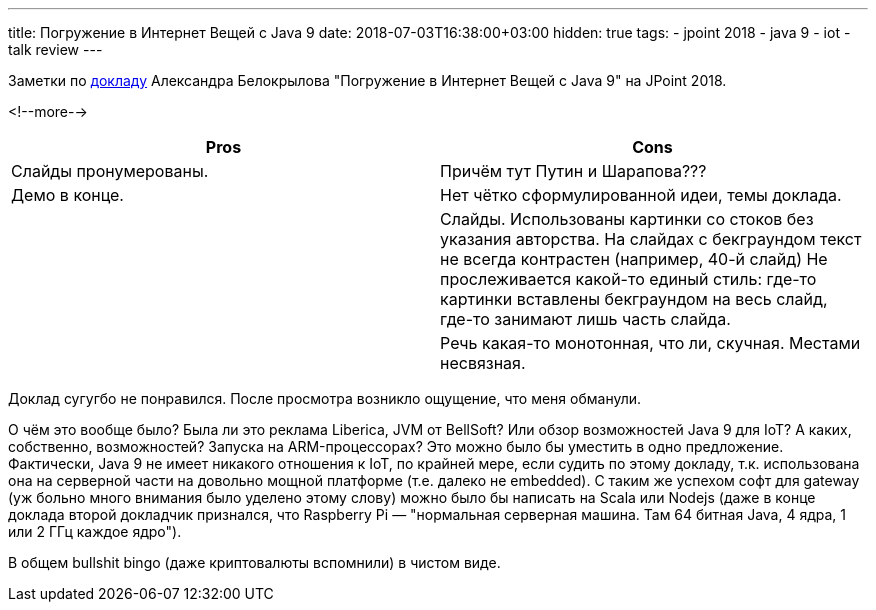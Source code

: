 ---
title: Погружение в Интернет Вещей с Java 9
date: 2018-07-03T16:38:00+03:00
hidden: true
tags:
  - jpoint 2018
  - java 9
  - iot
  - talk review
---

Заметки по https://jpoint.ru/talks/56bxhiv8c4q0yyskumikso[докладу] Александра Белокрылова "Погружение в Интернет Вещей с Java 9" на JPoint 2018.

<!--more-->

|===
|Pros |Cons

|Слайды пронумерованы.
|Причём тут Путин и Шарапова???

|Демо в конце.
|Нет чётко сформулированной идеи, темы доклада.

|
|Слайды.
Использованы картинки со стоков без указания авторства.
На слайдах с бекграундом текст не всегда контрастен (например, 40-й слайд)
Не прослеживается какой-то единый стиль: где-то картинки вставлены бекграундом на весь слайд, где-то занимают лишь часть слайда.

|
|Речь какая-то монотонная, что ли, скучная.
Местами несвязная.
|===

Доклад сугугбо не понравился.
После просмотра возникло ощущение, что меня обманули.

О чём это вообще было?
Была ли это реклама Liberica, JVM от BellSoft?
Или обзор возможностей Java 9 для IoT?
А каких, собственно, возможностей?
Запуска на ARM-процессорах?
Это можно было бы уместить в одно предложение.
Фактически, Java 9 не имеет никакого отношения к IoT, по крайней мере, если судить по этому докладу, т.к. использована она на серверной части на довольно мощной платформе (т.е. далеко не embedded).
С таким же успехом софт для gateway (уж больно много внимания было уделено этому слову) можно было бы написать на Scala или Nodejs (даже в конце доклада второй докладчик признался, что Raspberry Pi — "нормальная серверная машина. Там 64 битная Java, 4 ядра, 1 или 2 ГГц каждое ядро").

В общем bullshit bingo (даже криптовалюты вспомнили) в чистом виде.
